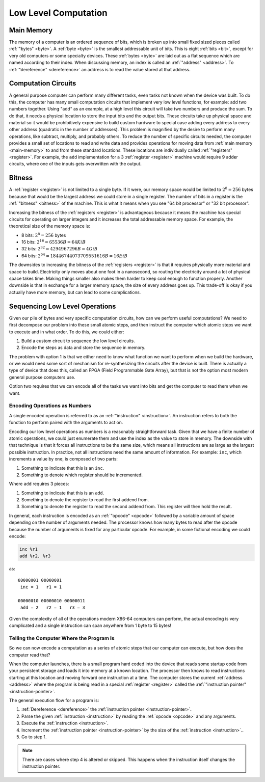 Low Level Computation
=====================

Main Memory
-----------

The memory of a computer is an ordered sequence of bits, which is broken up into
small fixed sized pieces called :ref:`"bytes" <byte>`. A :ref:`byte <byte>` is
the smallest addressable unit of bits. This is eight :ref:`bits <bit>`, except
for very old computers or some specialty devices. These :ref:`bytes <byte>` are
laid out as a flat sequence which are named according to their index. When
discussing memory, an index is called an :ref:`"address" <address>`. To
:ref:`"dereference" <dereference>` an address is to read the value stored at
that address.

.. image:: _static/memory-cells.png

Computation Circuits
--------------------

A general purpose computer can perform many different tasks, even tasks not
known when the device was built. To do this, the computer has many small
computation circuits that implement very low level functions, for example: add
two numbers together. Using "add" as an example, at a high level this circuit
will take two numbers and produce the sum. To do that, it needs a physical
location to store the input bits and the output bits. These circuits take up
physical space and material so it would be prohibitively expensive to build
custom hardware to special case adding every address to every other address
(quadratic in the number of addresses). This problem is magnified by the desire
to perform many operations, like subtract, multiply, and probably others. To
reduce the number of specific circuits needed, the computer provides a small set
of locations to read and write data and provides operations for moving data from
:ref:`main memory <main-memory>` to and from these standard locations. These
locations are individually called :ref:`"registers" <register>`. For example,
the ``add`` implementation for a 3 :ref:`register <register>` machine would
require 9 adder circuits, where one of the inputs gets overwritten with the
output.

.. image:: _static/adders.png
   :alt: The adder circuits needed for a three register machine.

Bitness
-------

A :ref:`register <register>` is not limited to a single byte. If it were, our
memory space would be limited to :math:`2^{8} = 256` bytes because that would be
the largest address we could store in a single register. The number of bits in a
register is the :ref:`"bitness" <bitness>` of the machine. This is what it means
when you see "64 bit processor" or "32 bit processor".

Increasing the bitness of the :ref:`registers <register>` is advantageous
because it means the machine has special circuits for operating on larger
integers and it increases the total addressable memory space. For example, the
theoretical size of the memory space is:

- 8 bits: :math:`2^{8} = 256` bytes
- 16 bits: :math:`2^{16} = 65536B = 64KiB`
- 32 bits: :math:`2^{32} = 4294967296B = 4GiB`
- 64 bits: :math:`2^{64} = 18446744073709551616B = 16EiB`

The downsides to increasing the bitness of the :ref:`registers <register>` is
that it requires physically more material and space to build. Electricity only moves
about one foot in a nanosecond, so routing the electricity around a lot of
physical space takes time. Making things smaller also makes them harder to keep
cool enough to function properly. Another downside is that in exchange for a
larger memory space, the size of every address goes up. This trade-off is okay
if you actually have more memory, but can lead to some complications.


Sequencing Low Level Operations
-------------------------------

Given our pile of bytes and very specific computation circuits, how can we
perform useful computations? We need to first decompose our problem into these
small atomic steps, and then instruct the computer which atomic steps we want to
execute and in what order. To do this, we could either:

1. Build a custom circuit to sequence the low level circuits.
2. Encode the steps as data and store the sequence in memory.

The problem with option 1 is that we either need to know what function we want
to perform when we build the hardware, or we would need some sort of mechanism
for re-synthesizing the circuits after the device is built. There is actually a
type of device that does this, called an FPGA (Field Programmable Gate Array),
but that is not the option most modern general purpose computers use.

Option two requires that we can encode all of the tasks we want into bits and
get the computer to read them when we want.

Encoding Operations as Numbers
~~~~~~~~~~~~~~~~~~~~~~~~~~~~~~

A single encoded operation is referred to as an :ref:`"instruction"
<instruction>`. An instruction refers to both the function to perform paired
with the arguments to act on.

Encoding our low level operations as numbers is a reasonably straightforward
task. Given that we have a finite number of atomic operations, we could just
enumerate them and use the index as the value to store in memory. The downside
with that technique is that it forces all instructions to be the same size,
which means all instructions are as large as the largest possible
instruction. In practice, not all instructions need the same amount of
information. For example: ``inc``, which increments a value by one, is composed
of two parts:

1. Something to indicate that this is an ``inc``.
2. Something to denote which register should be incremented.

Where ``add`` requires 3 pieces:

1. Something to indicate that this is an ``add``.
2. Something to denote the register to read the first addend from.
3. Something to denote the register to read the second addend from. This
   register will then hold the result.

In general, each instruction is encoded as an :ref:`"opcode" <opcode>` followed
by a variable amount of space depending on the number of arguments needed. The
processor knows how many bytes to read after the opcode because the number of
arguments is fixed for any particular opcode. For example, in some fictional
encoding we could encode:

.. code-block:: asm

   inc %r1
   add %r2, %r3

as:

::

   00000001 00000001
    inc = 1   r1 = 1

   00000010 00000010 00000011
    add = 2   r2 = 1   r3 = 3

Given the complexity of all of the operations modern X86-64 computers can
perform, the actual encoding is very complicated and a single instruction can
span anywhere from 1 byte to 15 bytes!

Telling the Computer Where the Program Is
~~~~~~~~~~~~~~~~~~~~~~~~~~~~~~~~~~~~~~~~~

So we can now encode a computation as a series of atomic steps that our computer
can execute, but how does the computer read that?

When the computer launches, there is a small program hard coded into the device
that reads some startup code from your persistent storage and loads it into
memory at a known location. The processor then knows to read instructions
starting at this location and moving forward one instruction at a time. The
computer stores the current :ref:`address <address>` where the program is being
read in a special :ref:`register <register>` called the :ref:`"instruction
pointer" <instruction-pointer>`.

The general execution flow for a program is:

1. :ref:`Dereference <dereference>` the :ref:`instruction pointer
   <instruction-pointer>`.
2. Parse the given :ref:`instruction <instruction>` by reading the :ref:`opcode
   <opcode>` and any arguments.
3. Execute the :ref:`instruction <instruction>`.
4. Increment the :ref:`instruction pointer <instruction-pointer>` by the size of
   the :ref:`instruction <instruction>`..
5. Go to step 1.

.. note::

   There are cases where step 4 is altered or skipped. This happens when the
   instruction itself changes the instruction pointer.
